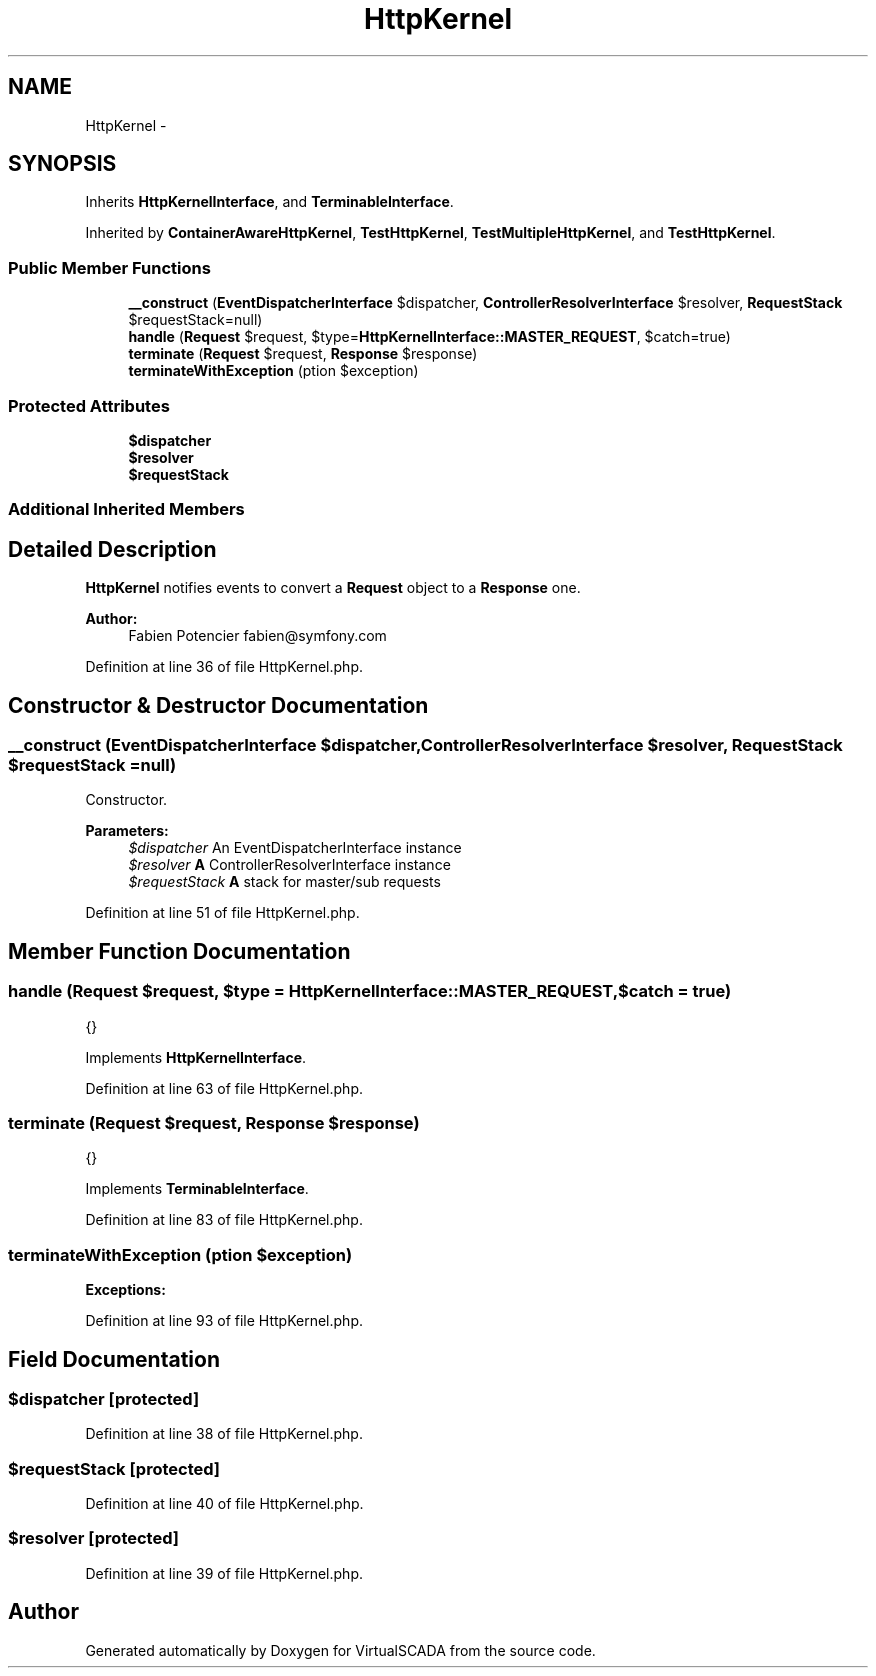 .TH "HttpKernel" 3 "Tue Apr 14 2015" "Version 1.0" "VirtualSCADA" \" -*- nroff -*-
.ad l
.nh
.SH NAME
HttpKernel \- 
.SH SYNOPSIS
.br
.PP
.PP
Inherits \fBHttpKernelInterface\fP, and \fBTerminableInterface\fP\&.
.PP
Inherited by \fBContainerAwareHttpKernel\fP, \fBTestHttpKernel\fP, \fBTestMultipleHttpKernel\fP, and \fBTestHttpKernel\fP\&.
.SS "Public Member Functions"

.in +1c
.ti -1c
.RI "\fB__construct\fP (\fBEventDispatcherInterface\fP $dispatcher, \fBControllerResolverInterface\fP $resolver, \fBRequestStack\fP $requestStack=null)"
.br
.ti -1c
.RI "\fBhandle\fP (\fBRequest\fP $request, $type=\fBHttpKernelInterface::MASTER_REQUEST\fP, $catch=true)"
.br
.ti -1c
.RI "\fBterminate\fP (\fBRequest\fP $request, \fBResponse\fP $response)"
.br
.ti -1c
.RI "\fBterminateWithException\fP (\\Exception $exception)"
.br
.in -1c
.SS "Protected Attributes"

.in +1c
.ti -1c
.RI "\fB$dispatcher\fP"
.br
.ti -1c
.RI "\fB$resolver\fP"
.br
.ti -1c
.RI "\fB$requestStack\fP"
.br
.in -1c
.SS "Additional Inherited Members"
.SH "Detailed Description"
.PP 
\fBHttpKernel\fP notifies events to convert a \fBRequest\fP object to a \fBResponse\fP one\&.
.PP
\fBAuthor:\fP
.RS 4
Fabien Potencier fabien@symfony.com
.RE
.PP

.PP
Definition at line 36 of file HttpKernel\&.php\&.
.SH "Constructor & Destructor Documentation"
.PP 
.SS "__construct (\fBEventDispatcherInterface\fP $dispatcher, \fBControllerResolverInterface\fP $resolver, \fBRequestStack\fP $requestStack = \fCnull\fP)"
Constructor\&.
.PP
\fBParameters:\fP
.RS 4
\fI$dispatcher\fP An EventDispatcherInterface instance 
.br
\fI$resolver\fP \fBA\fP ControllerResolverInterface instance 
.br
\fI$requestStack\fP \fBA\fP stack for master/sub requests
.RE
.PP

.PP
Definition at line 51 of file HttpKernel\&.php\&.
.SH "Member Function Documentation"
.PP 
.SS "handle (\fBRequest\fP $request,  $type = \fC\fBHttpKernelInterface::MASTER_REQUEST\fP\fP,  $catch = \fCtrue\fP)"
{}
.PP
Implements \fBHttpKernelInterface\fP\&.
.PP
Definition at line 63 of file HttpKernel\&.php\&.
.SS "terminate (\fBRequest\fP $request, \fBResponse\fP $response)"
{}
.PP
Implements \fBTerminableInterface\fP\&.
.PP
Definition at line 83 of file HttpKernel\&.php\&.
.SS "terminateWithException (\\Exception $exception)"

.PP
\fBExceptions:\fP
.RS 4
\fI\fP 
.RE
.PP

.PP
Definition at line 93 of file HttpKernel\&.php\&.
.SH "Field Documentation"
.PP 
.SS "$dispatcher\fC [protected]\fP"

.PP
Definition at line 38 of file HttpKernel\&.php\&.
.SS "$requestStack\fC [protected]\fP"

.PP
Definition at line 40 of file HttpKernel\&.php\&.
.SS "$resolver\fC [protected]\fP"

.PP
Definition at line 39 of file HttpKernel\&.php\&.

.SH "Author"
.PP 
Generated automatically by Doxygen for VirtualSCADA from the source code\&.
